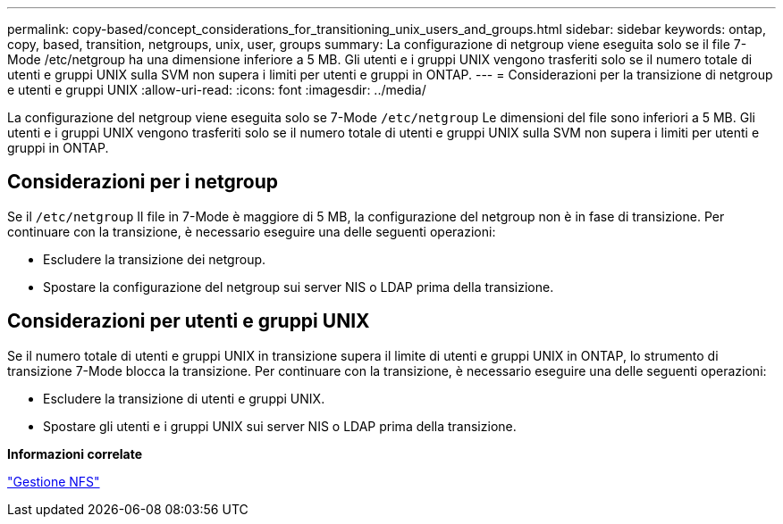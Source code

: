 ---
permalink: copy-based/concept_considerations_for_transitioning_unix_users_and_groups.html 
sidebar: sidebar 
keywords: ontap, copy, based, transition, netgroups, unix, user, groups 
summary: La configurazione di netgroup viene eseguita solo se il file 7-Mode /etc/netgroup ha una dimensione inferiore a 5 MB. Gli utenti e i gruppi UNIX vengono trasferiti solo se il numero totale di utenti e gruppi UNIX sulla SVM non supera i limiti per utenti e gruppi in ONTAP. 
---
= Considerazioni per la transizione di netgroup e utenti e gruppi UNIX
:allow-uri-read: 
:icons: font
:imagesdir: ../media/


[role="lead"]
La configurazione del netgroup viene eseguita solo se 7-Mode `/etc/netgroup` Le dimensioni del file sono inferiori a 5 MB. Gli utenti e i gruppi UNIX vengono trasferiti solo se il numero totale di utenti e gruppi UNIX sulla SVM non supera i limiti per utenti e gruppi in ONTAP.



== Considerazioni per i netgroup

Se il `/etc/netgroup` Il file in 7-Mode è maggiore di 5 MB, la configurazione del netgroup non è in fase di transizione. Per continuare con la transizione, è necessario eseguire una delle seguenti operazioni:

* Escludere la transizione dei netgroup.
* Spostare la configurazione del netgroup sui server NIS o LDAP prima della transizione.




== Considerazioni per utenti e gruppi UNIX

Se il numero totale di utenti e gruppi UNIX in transizione supera il limite di utenti e gruppi UNIX in ONTAP, lo strumento di transizione 7-Mode blocca la transizione. Per continuare con la transizione, è necessario eseguire una delle seguenti operazioni:

* Escludere la transizione di utenti e gruppi UNIX.
* Spostare gli utenti e i gruppi UNIX sui server NIS o LDAP prima della transizione.


*Informazioni correlate*

https://docs.netapp.com/ontap-9/topic/com.netapp.doc.cdot-famg-nfs/home.html["Gestione NFS"]
